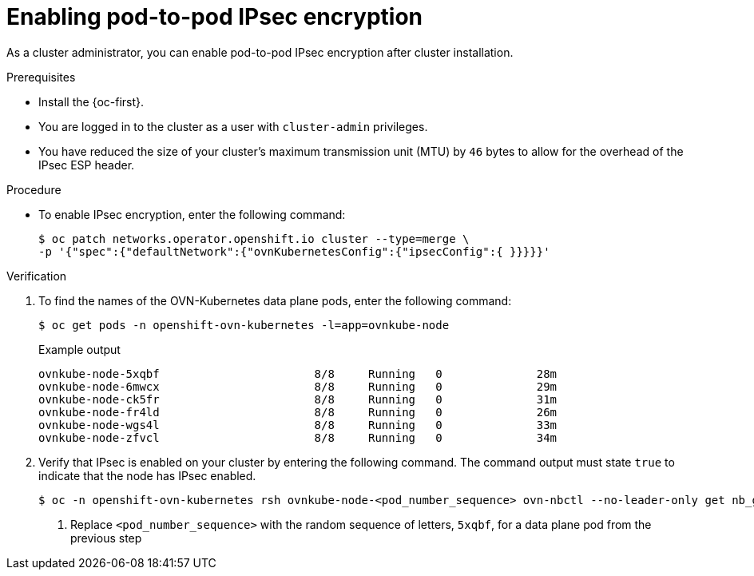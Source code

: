 // Module included in the following assemblies:
//
// * networking/ovn_kubernetes_network_provider/configuring-ipsec-ovn.adoc

:_mod-docs-content-type: PROCEDURE
[id="nw-ovn-ipsec-enable_{context}"]
= Enabling pod-to-pod IPsec encryption

As a cluster administrator, you can enable pod-to-pod IPsec encryption after cluster installation.

.Prerequisites

* Install the {oc-first}.
* You are logged in to the cluster as a user with `cluster-admin` privileges.
* You have reduced the size of your cluster's maximum transmission unit (MTU) by `46` bytes to allow for the overhead of the IPsec ESP header.

.Procedure

* To enable IPsec encryption, enter the following command:
+
[source,terminal]
----
$ oc patch networks.operator.openshift.io cluster --type=merge \
-p '{"spec":{"defaultNetwork":{"ovnKubernetesConfig":{"ipsecConfig":{ }}}}}'
----

.Verification

. To find the names of the OVN-Kubernetes data plane pods, enter the following command:
+
[source,terminal]
----
$ oc get pods -n openshift-ovn-kubernetes -l=app=ovnkube-node
----
+
.Example output
[source,terminal]
----
ovnkube-node-5xqbf                       8/8     Running   0              28m
ovnkube-node-6mwcx                       8/8     Running   0              29m
ovnkube-node-ck5fr                       8/8     Running   0              31m
ovnkube-node-fr4ld                       8/8     Running   0              26m
ovnkube-node-wgs4l                       8/8     Running   0              33m
ovnkube-node-zfvcl                       8/8     Running   0              34m
----

. Verify that IPsec is enabled on your cluster by entering the following command. The command output must state `true` to indicate that the node has IPsec enabled.
+
[source,terminal]
----
$ oc -n openshift-ovn-kubernetes rsh ovnkube-node-<pod_number_sequence> ovn-nbctl --no-leader-only get nb_global . ipsec <1>
----
<1> Replace `<pod_number_sequence>` with the random sequence of letters, `5xqbf`, for a data plane pod from the previous step
